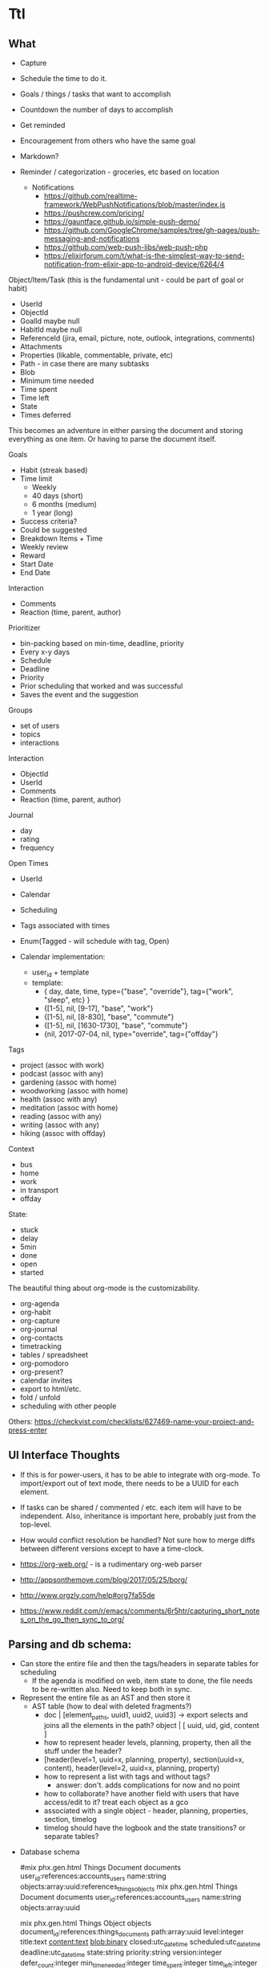 * Ttl

** What

- Capture
- Schedule the time to do it.

- Goals / things / tasks that want to accomplish
- Countdown the number of days to accomplish 
- Get reminded
- Encouragement from others who have the same goal
- Markdown?
- Reminder / categorization - groceries, etc based on location
  - Notifications 
    - https://github.com/realtime-framework/WebPushNotifications/blob/master/index.js
    - https://pushcrew.com/pricing/
    - https://gauntface.github.io/simple-push-demo/
    - https://github.com/GoogleChrome/samples/tree/gh-pages/push-messaging-and-notifications
    - https://github.com/web-push-libs/web-push-php
    - https://elixirforum.com/t/what-is-the-simplest-way-to-send-notification-from-elixir-app-to-android-device/6264/4

Object/Item/Task (this is the fundamental unit - could be part of goal or habit)
  - UserId
  - ObjectId
  - GoalId maybe null
  - HabitId maybe null
  - ReferenceId (jira, email, picture, note, outlook, integrations, comments)
  - Attachments
  - Properties (likable, commentable, private, etc)
  - Path - in case there are many subtasks
  - Blob
  - Minimum time needed
  - Time spent
  - Time left
  - State
  - Times deferred

This becomes an adventure in either parsing the document and storing everything as one item. Or having to parse the document itself.

Goals
  - Habit (streak based)
  - Time limit
    - Weekly
    - 40 days (short)
    - 6 months (medium)
    - 1 year (long)
  - Success criteria?
  - Could be suggested
  - Breakdown Items + Time
  - Weekly review
  - Reward
  - Start Date
  - End Date

Interaction
  - Comments
  - Reaction (time, parent, author)

Prioritizer
  - bin-packing based on min-time, deadline, priority
  - Every x-y days
  - Schedule
  - Deadline
  - Priority
  - Prior scheduling that worked and was successful
  - Saves the event and the suggestion

Groups
  - set of users
  - topics
  - interactions

Interaction
  - ObjectId
  - UserId
  - Comments
  - Reaction (time, parent, author)

Journal
  - day
  - rating
  - frequency

Open Times
  - UserId
  - Calendar
  - Scheduling
  - Tags associated with times
  - Enum(Tagged - will schedule with tag, Open)

  - Calendar implementation:
    - user_id + template
    - template:
      - { day, date, time, type={"base", "override"}, tag={"work", "sleep", etc} }
      - {[1-5], nil, [9-17], "base", "work"}
      - {[1-5], nil, [8-830], "base", "commute"}
      - {[1-5], nil, [1630-1730], "base", "commute"}
      - {nil, 2017-07-04, nil, type="override", tag={"offday"}


Tags
  - project (assoc with work)
  - podcast (assoc with any)
  - gardening (assoc with home)
  - woodworking (assoc with home)
  - health (assoc with any)
  - meditation (assoc with home)
  - reading (assoc with any)
  - writing (assoc with any)
  - hiking (assoc with offday)

Context
  - bus
  - home
  - work
  - in transport
  - offday

State:
  - stuck
  - delay
  - 5min
  - done
  - open
  - started

The beautiful thing about org-mode is the customizability. 
 - org-agenda
 - org-habit
 - org-capture
 - org-journal
 - org-contacts
 - timetracking
 - tables / spreadsheet
 - org-pomodoro
 - org-present?
 - calendar invites
 - export to html/etc.
 - fold / unfold
 - scheduling with other people
 

Others:
https://checkvist.com/checklists/627469-name-your-project-and-press-enter

    
** UI Interface Thoughts

- If this is for power-users, it has to be able to integrate with org-mode. To import/export out of text mode, there needs to be a UUID for each element.

- If tasks can be shared / commented / etc. each item will have to be independent. Also, inheritance is important here, probably just from the top-level. 
- How would conflict resolution be handled? Not sure how to merge diffs between different versions except to have a time-clock.

- https://org-web.org/ - is a rudimentary org-web parser
- http://appsonthemove.com/blog/2017/05/25/borg/
- http://www.orgzly.com/help#org7fa55de
- https://www.reddit.com/r/emacs/comments/6r5htr/capturing_short_notes_on_the_go_then_sync_to_org/


** Parsing and db schema:
  - Can store the entire file and then the tags/headers in separate tables for scheduling
    - If the agenda is modified on web, item state to done, the file needs to be re-written also. Need to keep both in sync.
  - Represent the entire file as an AST and then store it
    - AST table (how to deal with deleted fragments?)
      - doc | [element_paths, uuid1, uuid2, uuid3]  -> export selects and joins all the elements in the path?
        object | [ uuid, uid, gid, content ]
      - how to represent header levels, planning, property, then all the stuff under the header?
      - [header(level=1, uuid=x, planning, property), section(uuid=x, content), header(level=2, uuid=x, planning, property)
      - how to represent a list with tags and without tags?
        - answer: don't. adds complications for now and no point
      - how to collaborate? have another field with users that have access/edit to it? treat each object as a gco
      - associated with a single object - header, planning, properties, section, timelog
      - timelog should have the logbook and the state transitions? or separate tables?
  #+NAME: DBSCHEMA
  - Database schema

     #mix phx.gen.html Things Document documents user_id:references:accounts_users name:string objects:array:uuid:references_things_objects
     mix phx.gen.html Things Document documents user_id:references:accounts_users name:string objects:array:uuid
   
     mix phx.gen.html Things Object objects document_id:references:things_documents path:array:uuid level:integer title:text content:text blob:binary closed:utc_datetime scheduled:utc_datetime deadline:utc_datetime state:string priority:string version:integer defer_count:integer min_time_needed:integer time_spent:integer time_left:integer permissions:integer

     mix phx.gen.html Things Tag tags user_id:references:accounts_users tag:string

     Maybe add a type column to these and call it a day?
     mix phx.gen.html Things Property properties object_id:references:things_objects key:string value:string
     mix phx.gen.html Things Timelog timelogs object_id:references:things_objects key:string value:string
 
     create many to many table things_objects_tags
     create many to many table things_objects_properties

     A document is an array of objects, a header has properties, tags, logbook associated with it, and section. Could also make it more of a tree-like structure, but we're not trying to edit the document, we're trying to get the main parts to do some scheduling and be able to regenerate it.

     An annoying problem is that we want to be able to refresh a document and also reorder or remove any objects. Possible to have a table of UUID's in the document to guarantee order. Another possibility is a many table with reference to document. If objects moved up and down, we would have to update every object. Same for insertion for new objects in the middle of a file. With an array of uuid's, need to just update the array and take care of fragments later. 


      


    - old notes header is essentially an object, but then what is a section? section will be the content of a header
      what about logbook?

    if we want to get a subtree, we also need to put in the path correctly for the subtree
    or can generate subtree - from the doc uuid's

  - how to get a particular ordered subtree of a document?
    we should have a document with a set of uuid's in an order. we need to select up to the last uuid where level = the level we're at
    CREATE EXTENSION pgcrypto; 
    CREATE TABLE contacts(  id UUID PRIMARY KEY DEFAULT gen_random_uuid(), name TEXT, email TEXT);

    snw=# with x (id_list) as ( values (array['bb8f6873-b2f7-4109-a35f-308930e1d57c', '3ccd8a17-0fac-484c-83ab-feacf88c1812', '2eb23b9f-eb9d-40d0-a46a-24c50aa73173'])) select c.* from contacts c, x where cast(id as text) = any (x.id_list) order by array_position(x.id_list, cast( c.id as text));
    id                  |      name       | email 
    --------------------------------------+-----------------+-------
    bb8f6873-b2f7-4109-a35f-308930e1d57c | Geoff Franks    | geoff
    3ccd8a17-0fac-484c-83ab-feacf88c1812 | Dr Nic Williams | drnic
    2eb23b9f-eb9d-40d0-a46a-24c50aa73173 | Jamie Van Dyke  | jamie

  - ttl_dev=# with x (id_list) as ( values (array['ffce2bd3-a4c4-4ea9-98df-e4ebde4452ee','75c3758c-0af9-4f15-a75a-c66a2fbe0299','f3c99da2-f9ef-45d8
-a59d-c2b606be52d6'])) select o.id, o.title from things_objects o, x where cast(id as text) = any (x.id_list) order by array_position(x.id_list
, cast( o.id as text));  
  - with x (id_list) as (select objects from things_documents) select o.id, o.title from things_objects o, x where id = any (x.id_list) order by array_position(x.id_list, o.id );





** Workflow:
  - Have things locally.
  - Initial sync
    - Server parses and adds uuid's
    - Stores in database so can do scheduling, sharing, making lists for other people
    - Re-exports with additional property information
  - No conflict resolution between local/remote copies.
    Should have a time-vector on each element though.
    Pull down any changes from server and use them. Sync to server overwrites the uploads/changes.
  - This workflow requires an api:
    - Import/export whole documents (this can be used by emacs and/or the web editor)

** MVP
*** import/export to api. 
**** DONE write a parser (not going to do in elisp since may want non-emacs users)
     CLOSED: [2017-08-15 Tue 18:27]
**** DONE create db schema
CLOSED: [2017-08-13 Sun 15:01]
[[DBSCHEMA]]
**** DONE consolidate sections
CLOSED: [2017-08-13 Sun 15:00]
:LOGBOOK:
CLOCK: [2017-08-13 Sun 12:14]--[2017-08-13 Sun 12:39] =>  0:25
CLOCK: [2017-08-13 Sun 11:44]--[2017-08-13 Sun 12:09] =>  0:25
CLOCK: [2017-08-13 Sun 11:14]--[2017-08-13 Sun 11:39] =>  0:25
CLOCK: [2017-08-13 Sun 07:18]--[2017-08-13 Sun 07:44] =>  0:26
CLOCK: [2017-08-13 Sun 06:46]--[2017-08-13 Sun 07:12] =>  0:26
:END:
**** DONE Need to fix the planning parser to grab the dates
CLOSED: [2017-08-13 Sun 15:00]
:LOGBOOK:
CLOCK: [2017-08-13 Sun 12:48]--[2017-08-13 Sun 13:13] =>  0:25
:END:
**** DONE consolidate header (property, planning)
CLOSED: [2017-08-13 Sun 15:00]
**** DONE implement db schema
CLOSED: [2017-08-14 Mon 16:44]
:LOGBOOK:
CLOCK: [2017-08-14 Mon 16:14]--[2017-08-14 Mon 16:39] =>  0:25
CLOCK: [2017-08-14 Mon 15:44]--[2017-08-14 Mon 16:09] =>  0:25
CLOCK: [2017-08-14 Mon 15:09]--[2017-08-14 Mon 15:34] =>  0:25
:END:
**** DONE write to database
     CLOSED: [2017-08-15 Tue 21:48]
:LOGBOOK:
CLOCK: [2017-08-15 Tue 11:13]--[2017-08-15 Tue 11:38] =>  0:25
CLOCK: [2017-08-15 Tue 10:44]--[2017-08-15 Tue 11:09] =>  0:25
CLOCK: [2017-08-15 Tue 10:14]--[2017-08-15 Tue 10:39] =>  0:25
CLOCK: [2017-08-15 Tue 09:44]--[2017-08-15 Tue 10:09] =>  0:25
CLOCK: [2017-08-15 Tue 09:11]--[2017-08-15 Tue 09:36] =>  0:25
CLOCK: [2017-08-14 Mon 19:26]--[2017-08-14 Mon 19:46] =>  0:20
CLOCK: [2017-08-14 Mon 18:57]--[2017-08-14 Mon 19:26] =>  0:29
CLOCK: [2017-08-14 Mon 18:31]--[2017-08-14 Mon 18:56] =>  0:25
CLOCK: [2017-08-14 Mon 18:05]--[2017-08-14 Mon 18:30] =>  0:25
CLOCK: [2017-08-14 Mon 17:13]--[2017-08-14 Mon 17:38] =>  0:25
CLOCK: [2017-08-14 Mon 16:44]--[2017-08-14 Mon 17:10] =>  0:26
:END:
The dates need to be parsed to put into the db
Turns out they are of many variable formats, need to use regexp
The scheduler needs to have a few additional fields in db

After mucking around quite a bit with dates, regret not using a lexer. 
Turns out Ecto casting from naive datetime to datetime was the issue. 

Takes a document, parses it, and can insert all the objects into the database

***** DONE Make it into a function 
      CLOSED: [2017-08-15 Tue 20:06]
      :LOGBOOK:
      CLOCK: [2017-08-15 Tue 19:30]--[2017-08-15 Tue 20:00] =>  0:30
      :END:
***** DONE Make a solid decision on what to do on failed update / version conflict
      CLOSED: [2017-08-15 Tue 21:40]
      :LOGBOOK:
      CLOCK: [2017-08-15 Tue 21:00]--[2017-08-15 Tue 21:38] =>  0:38
      CLOCK: [2017-08-15 Tue 20:13]--[2017-08-15 Tue 20:38] =>  0:25
      :END:
***** DONE Parse and cast the dates
      CLOSED: [2017-08-15 Tue 18:19]
      http://orgmode.org/manual/Timestamps.html#Timestamps

      :LOGBOOK:
      CLOCK: [2017-08-15 Tue 16:55]--[2017-08-15 Tue 18:14] =>  1:19
      CLOCK: [2017-08-15 Tue 16:15]--[2017-08-15 Tue 16:51] =>  0:36
      CLOCK: [2017-08-15 Tue 15:30]--[2017-08-15 Tue 16:11] =>  0:41
      CLOCK: [2017-08-15 Tue 15:04]--[2017-08-15 Tue 15:29] =>  0:25
      CLOCK: [2017-08-15 Tue 13:25]--[2017-08-15 Tue 13:50] =>  0:25
      CLOCK: [2017-08-15 Tue 12:43]--[2017-08-15 Tue 13:25] =>  0:42
      CLOCK: [2017-08-15 Tue 12:16]--[2017-08-15 Tue 12:41] =>  0:25
      CLOCK: [2017-08-15 Tue 11:43]--[2017-08-15 Tue 12:08] =>  0:25
      :END:
***** DONE Or maybe need to do versioning right now?
      CLOSED: [2017-08-15 Tue 18:22]
**** DONE Need to parse the file metadata
     CLOSED: [2017-08-15 Tue 23:18]
      CLOCK: [2017-08-15 Tue 21:45]--[2017-08-15 Tue 23:20] =>  1:40
written to the database as jsonb
http://ehneilsen.net/notebook/orgExamples/org-examples.html#sec-2

**** DONE regenerate file from database - with uuid's
     CLOSED: [2017-08-16 Wed 19:18]
     :LOGBOOK:
     CLOCK: [2017-08-16 Wed 18:45]--[2017-08-16 Wed 19:20] =>  0:35
     CLOCK: [2017-08-16 Wed 18:15]--[2017-08-16 Wed 18:40] =>  0:25
     CLOCK: [2017-08-16 Wed 17:40]--[2017-08-16 Wed 18:15] =>  0:35
     CLOCK: [2017-08-16 Wed 17:10]--[2017-08-16 Wed 17:38] =>  0:28
     CLOCK: [2017-08-16 Wed 16:40]--[2017-08-16 Wed 17:08] =>  0:28
     CLOCK: [2017-08-16 Wed 16:11]--[2017-08-16 Wed 16:36] =>  0:25
     CLOCK: [2017-08-16 Wed 12:03]--[2017-08-16 Wed 12:28] =>  0:25
     CLOCK: [2017-08-16 Wed 11:28]--[2017-08-16 Wed 11:53] =>  0:25
     CLOCK: [2017-08-16 Wed 11:05]--[2017-08-16 Wed 11:20] =>  0:15
     CLOCK: [2017-08-16 Wed 10:36]--[2017-08-16 Wed 11:01] =>  0:25
     CLOCK: [2017-08-16 Wed 08:45]--[2017-08-16 Wed 09:00] =>  0:15
     CLOCK: [2017-08-16 Wed 07:25]--[2017-08-16 Wed 07:43] =>  0:18
     :END:
    - The file uuid goes in the metadata at the top
    - The object metadata goes into properties
    - ttl_dev=# with x (id_list) as (select objects from things_documents) select o.id, o.title from things_objects o, x where id = any (x.id_list) order by array_position(x.id_list, o.id  );
    - ttl_dev=# with x (id_list) as (select objects from things_documents) select o.id, o.title from things_objects o, d.metadata from things_documents d,  x where id = any (x.id_list) order by array_position(x.id_list, o.id  );
    - 
***** DONE adjust the levels for files with no bullets to 0 - this will fix for files with no headline
      CLOSED: [2017-08-16 Wed 07:22]
***** DONE bug with closed planning data not being parsed
      CLOSED: [2017-08-16 Wed 07:43]

**** DONE Bugs - adil file has extra newline at start
     CLOSED: [2017-08-16 Wed 19:18]
**** DONE Properties - parse, store, and write
     CLOSED: [2017-08-16 Wed 22:59]
     :LOGBOOK:
     CLOCK: [2017-08-16 Wed 21:10]--[2017-08-16 Wed 22:57] =>  1:47
     :END:
**** DONE Add file uuid into regenerate
     CLOSED: [2017-08-16 Wed 23:39]
**** DONE Add version and id into regenerated object 
     CLOSED: [2017-08-17 Thu 00:03]
     :LOGBOOK:
     CLOCK: [2017-08-16 Wed 23:39]--[2017-08-17 Thu 00:03] =>  0:24
     :END:
**** DONE Read file uuid from file to pull objects
     CLOSED: [2017-08-17 Thu 11:38]
     :LOGBOOK:
     CLOCK: [2017-08-17 Thu 10:00]--[2017-08-17 Thu 10:57] =>  0:57
     CLOCK: [2017-08-17 Thu 08:55]--[2017-08-17 Thu 09:20] =>  0:25
     CLOCK: [2017-08-17 Thu 08:05]--[2017-08-17 Thu 08:50] =>  0:45
     :END:
**** DONE Start of file exception
     CLOSED: [2017-08-17 Thu 11:38]
     :LOGBOOK:
     CLOCK: [2017-08-17 Thu 11:04]--[2017-08-17 Thu 11:29] =>  0:25
     :END:
**** Compare the objects 
**** Ensure data gets updated on change
      Org-mode won't ever update the version locally. If remote_version > local_version => conflict.
      Conflict resolution will require parsing things locally and replacing them

**** Bugs parsing schedule time interval + repeat - is this done later?
**** Bugs regeneration date format should be the same
**** Parse logbook - probably a separate table. Same as tags. Did insert_all with ecto which may complicate this implementation
**** make an interval data structure for schedule parsing and bin-packing calendar with contexts / tags
**** Parse the schedule properly into the interval structure
**** Add REST api?
      Start off with a simple curl client to do whole files
      Later can make an object level api and make an elisp client - update versions / conflict resolution
*** display UI for agenda
*** parse additional properties for scheduling + contexts + tags
*** notifications
*** Cleanup
**** use ecto.multi or control the dual commit transaction
**** Move anon functions into modules. Add spec to each one
**** Tests

* Scratch

#+BEGIN_SRC elixir :results output
2 + 2
#+END_SRC

* clocktable
#+BEGIN: clocktable :maxlevel 5 :scope file
#+CAPTION: Clock summary at [2017-08-17 Thu 11:44]
| Headline                                           | Time      |         |         |       |      |
|----------------------------------------------------+-----------+---------+---------+-------+------|
| *Total time*                                       | *1d 2:10* |         |         |       |      |
|----------------------------------------------------+-----------+---------+---------+-------+------|
| Ttl                                                | 1d 2:10   |         |         |       |      |
| \_  MVP                                            |           | 1d 2:10 |         |       |      |
| \_    import/export to api.                        |           |         | 1d 2:10 |       |      |
| \_      DONE consolidate sections                  |           |         |         |  2:07 |      |
| \_      DONE Need to fix the planning parser...    |           |         |         |  0:25 |      |
| \_      DONE implement db schema                   |           |         |         |  1:15 |      |
| \_      DONE write to database                     |           |         |         | 11:06 |      |
| \_        DONE Make it into a function             |           |         |         |       | 0:30 |
| \_        DONE Make a solid decision on what to... |           |         |         |       | 1:03 |
| \_        DONE Parse and cast the dates            |           |         |         |       | 4:58 |
| \_      DONE Need to parse the file metadata       |           |         |         |  1:35 |      |
| \_      DONE regenerate file from database -...    |           |         |         |  4:59 |      |
| \_      DONE Properties - parse, store, and...     |           |         |         |  1:47 |      |
| \_      DONE Add version and id into...            |           |         |         |  0:24 |      |
| \_      DONE Read file uuid from file to pull...   |           |         |         |  2:07 |      |
| \_      DONE Start of file exception               |           |         |         |  0:25 |      |
#+END:
